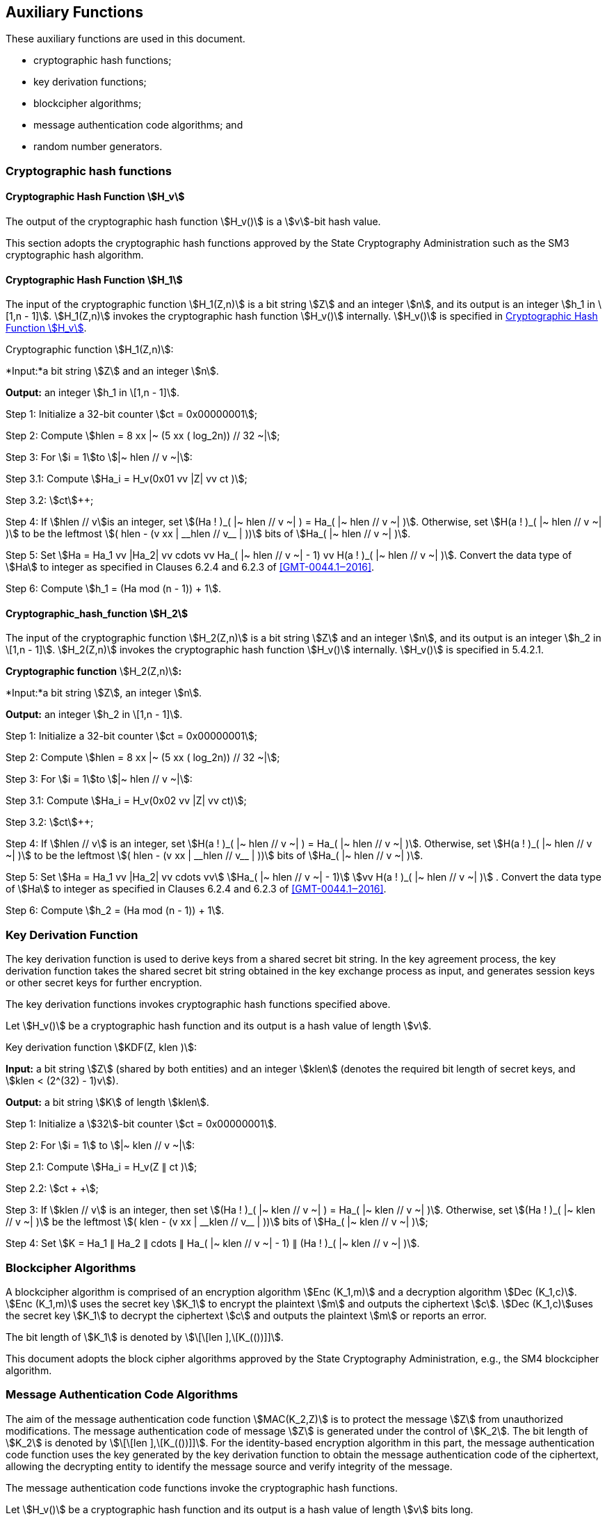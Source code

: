 
[[aux-functions]]
== Auxiliary Functions

These auxiliary functions are used in this document.

* cryptographic hash functions;
* key derivation functions;
* blockcipher algorithms;
* message authentication code algorithms; and
* random number generators.

=== Cryptographic hash functions

[[dsa-hv]]
==== Cryptographic Hash Function stem:[H_v]

The output of the cryptographic hash function stem:[H_v()] is a
stem:[v]-bit hash value.

This section adopts the cryptographic hash functions approved by the State Cryptography Administration such as the
SM3 cryptographic hash algorithm.

==== Cryptographic Hash Function stem:[H_1]

The input of the cryptographic function stem:[H_1(Z,n)] is a bit string stem:[Z] and an integer stem:[n], and its output is an integer stem:[h_1 in \[1,n - 1\]].
stem:[H_1(Z,n)] invokes the cryptographic hash function stem:[H_v()] internally.
stem:[H_v()] is specified in <<dsa-hv>>.

Cryptographic function stem:[H_1(Z,n)]:

*Input:*a bit string stem:[Z] and an integer stem:[n].

*Output:* an integer stem:[h_1 in \[1,n - 1\]].

Step 1: Initialize a 32-bit counter stem:[ct = 0x00000001];

Step 2: Compute stem:[hlen = 8 xx |~ (5 xx ( log_2n)) // 32 ~|];

Step 3: For stem:[i = 1]to stem:[|~ hlen // v ~|]:

Step 3.1: Compute stem:[Ha_i = H_v(0x01 vv |Z| vv ct )];

Step 3.2: stem:[ct]++;

Step 4: If stem:[hlen // v]is an integer, set stem:[(Ha ! )_( |~ hlen // v ~| ) = Ha_( |~ hlen // v ~| )]. Otherwise, set stem:[H(a ! )_( |~ hlen // v ~| )] to be the leftmost stem:[( hlen - (v xx | __hlen // v__ | ))] bits of stem:[Ha_( |~ hlen // v ~| )].

Step 5: Set stem:[Ha = Ha_1 vv |Ha_2| vv cdots vv Ha_( |~ hlen // v ~| - 1) vv H(a ! )_( |~ hlen // v ~| )]. Convert the data type of stem:[Ha] to integer as specified in Clauses 6.2.4 and 6.2.3 of <<GMT-0044.1‒2016>>.

Step 6: Compute stem:[h_1 = (Ha mod (n - 1)) + 1].


==== Cryptographic_hash_function stem:[H_2]

The input of the cryptographic function stem:[H_2(Z,n)] is a bit string stem:[Z] and an integer stem:[n], and its output is an integer stem:[h_2 in \[1,n - 1\]]. stem:[H_2(Z,n)] invokes the cryptographic hash function stem:[H_v()] internally. stem:[H_v()] is specified in 5.4.2.1.

*Cryptographic function* stem:[H_2(Z,n)]*:*

*Input:*a bit string stem:[Z], an integer stem:[n].

*Output:* an integer stem:[h_2 in \[1,n - 1\]].

Step 1: Initialize a 32-bit counter stem:[ct = 0x00000001];

Step 2: Compute stem:[hlen = 8 xx |~ (5 xx ( log_2n)) // 32 ~|];

Step 3: For stem:[i = 1]to stem:[|~ hlen // v ~|]:

Step 3.1: Compute stem:[Ha_i = H_v(0x02 vv |Z| vv ct)];

Step 3.2: stem:[ct]++;

Step 4: If stem:[hlen // v] is an integer, set stem:[H(a ! )_( |~ hlen // v ~| ) = Ha_( |~ hlen // v ~| )]. Otherwise, set stem:[H(a ! )_( |~ hlen // v ~| )] to be the leftmost stem:[( hlen - (v xx | __hlen // v__ | ))] bits of stem:[Ha_( |~ hlen // v ~| )].

Step 5: Set stem:[Ha = Ha_1 vv |Ha_2| vv cdots vv] stem:[Ha_( |~ hlen // v ~| - 1)] stem:[vv H(a ! )_( |~ hlen // v ~| )] . Convert the data type of stem:[Ha] to integer as specified in Clauses 6.2.4 and 6.2.3 of <<GMT-0044.1‒2016>>.

Step 6: Compute stem:[h_2 = (Ha mod (n - 1)) + 1].


=== Key Derivation Function

The key derivation function is used to derive keys from a shared secret bit string. In the key agreement process, the key derivation function takes the shared secret bit string obtained in the key exchange process as input, and generates session keys or other secret keys for further encryption.

The key derivation functions invokes cryptographic hash functions specified above.

Let stem:[H_v()] be a cryptographic hash function and its output is a hash value of length stem:[v].

Key derivation function stem:[KDF(Z, klen )]:

*Input:* a bit string stem:[Z] (shared by both entities) and an integer stem:[klen] (denotes the required bit length of secret keys, and stem:[klen < (2^(32) - 1)v]).

*Output:* a bit string stem:[K] of length stem:[klen].

Step 1: Initialize a stem:[32]-bit counter stem:[ct = 0x00000001].

Step 2: For stem:[i = 1] to stem:[|~ klen // v ~|]:

Step 2.1: Compute stem:[Ha_i = H_v(Z ∥ ct )];

Step 2.2: stem:[ct + +];

Step 3: If stem:[klen // v] is an integer, then set stem:[(Ha ! )_( |~ klen // v ~| ) = Ha_( |~ klen // v ~| )]. Otherwise, set stem:[(Ha ! )_( |~ klen // v ~| )] be the leftmost stem:[( klen - (v xx | __klen // v__ | ))] bits of stem:[Ha_( |~ klen // v ~| )];

Step 4: Set stem:[K = Ha_1 ∥ Ha_2 ∥ cdots ∥ Ha_( |~ klen // v ~| - 1) ∥ (Ha ! )_( |~ klen // v ~| )].


=== Blockcipher Algorithms

A blockcipher algorithm is comprised of an encryption algorithm stem:[Enc (K_1,m)] and a decryption algorithm stem:[Dec (K_1,c)]. stem:[Enc (K_1,m)] uses the secret key stem:[K_1] to encrypt the plaintext stem:[m] and outputs the ciphertext stem:[c]. stem:[Dec (K_1,c)]uses the secret key stem:[K_1] to decrypt the ciphertext stem:[c] and outputs the plaintext stem:[m] or reports an error.

The bit length of stem:[K_1] is denoted by stem:[\[\[len \],\[K_(())\]\]].

This document adopts the block cipher algorithms approved by the State Cryptography Administration, e.g., the SM4 blockcipher algorithm.


=== Message Authentication Code Algorithms

The aim of the message authentication code function stem:[MAC(K_2,Z)] is to protect the message stem:[Z] from unauthorized modifications. The message authentication code of message stem:[Z] is generated under the control of stem:[K_2]. The bit length of stem:[K_2] is denoted by stem:[\[\[len \],\[K_(())\]\]]. For the identity-based encryption algorithm in this part, the message authentication code function uses the key generated by the key derivation function to obtain the message authentication code of the ciphertext, allowing the decrypting entity to identify the message source and verify integrity of the message.

The message authentication code functions invoke the cryptographic hash functions.

Let stem:[H_v()] be a cryptographic hash function and its output is a hash value of length stem:[v] bits long.

Message authentication code function stem:[MAC(K_2,Z)]:

*Input*: a bit string stem:[K_2] (a key of length stem:[\[\[len \],\[K_(())\]\]] bits) and a bit string stem:[Z] (the message to be processed to obtain MAC).

*Output*: a bit string stem:[K] of length stem:[v] (the MAC of the message stem:[Z]).

Step 1: stem:[K = H_v(Z vv K_2)].


=== Random number generators

This part adopts random number generators approved by the State Cryptography Administration.
